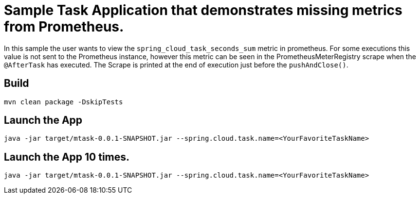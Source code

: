 
= Sample Task Application that demonstrates missing metrics from Prometheus.

In this sample the user wants to view the `spring_cloud_task_seconds_sum` metric in prometheus.
For some executions this value is not sent to the Prometheus instance, however this metric
can be seen in the PrometheusMeterRegistry scrape when the `@AfterTask` has executed.
The Scrape is printed at the end of execution just before the `pushAndClose()`.

== Build

[source,bash]
----
mvn clean package -DskipTests
----

== Launch the App

[source,bash]
----
java -jar target/mtask-0.0.1-SNAPSHOT.jar --spring.cloud.task.name=<YourFavoriteTaskName>
----

== Launch the App 10 times.

[source,bash]
----
java -jar target/mtask-0.0.1-SNAPSHOT.jar --spring.cloud.task.name=<YourFavoriteTaskName>
----
